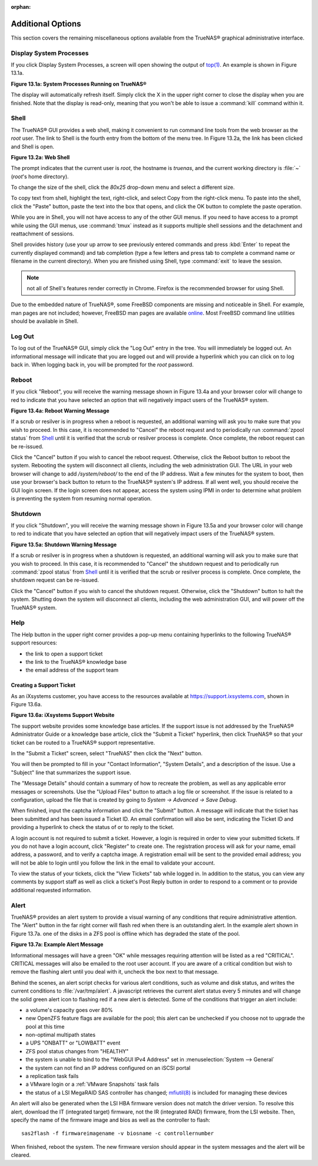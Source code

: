 :orphan:

Additional Options
------------------

This section covers the remaining miscellaneous options available from the TrueNAS® graphical administrative interface.


Display System Processes
~~~~~~~~~~~~~~~~~~~~~~~~

If you click Display System Processes, a screen will open showing the output of
`top(1) <http://www.freebsd.org/cgi/man.cgi?query=top>`_. An example is shown in Figure 13.1a.

**Figure 13.1a: System Processes Running on TrueNAS®**

|process.png|

.. |process.png| image:: images/process.png
    :width: 6.0598in
    :height: 3.8055in

The display will automatically refresh itself. Simply click the X in the upper right corner to close the display when you are finished. Note that the display
is read-only, meaning that you won't be able to issue a :command:`kill` command within it.


Shell
~~~~~

The TrueNAS® GUI provides a web shell, making it convenient to run command line tools from the web browser as the *root* user. The link to Shell is the
fourth entry from the bottom of the menu tree. In Figure 13.2a, the link has been clicked and Shell is open.

**Figure 13.2a: Web Shell**

|shell.png|

.. |shell.png| image:: images/shell.png
    :width: 6.9252in
    :height: 4.9319in

The prompt indicates that the current user is *root*, the hostname is
*truenas*, and the current working directory is :file:`~`
(*root*'s home directory).

To change the size of the shell, click the *80x25* drop-down menu and select a different size.

To copy text from shell, highlight the text, right-click, and select Copy from the right-click menu. To paste into the shell, click the "Paste" button, paste
the text into the box that opens, and click the OK button to complete the paste operation.

While you are in Shell, you will not have access to any of the other GUI menus. If you need to have access to a prompt while using the GUI menus, use
:command:`tmux` instead as it supports multiple shell sessions and the detachment and reattachment of sessions.

Shell provides history (use your up arrow to see previously entered commands and press :kbd:`Enter` to repeat the currently displayed command) and tab
completion (type a few letters and press tab to complete a command name or filename in the current directory). When you are finished using Shell, type
:command:`exit` to leave the session.

.. note:: not all of Shell's features render correctly in Chrome. Firefox is the recommended browser for using Shell.

Due to the embedded nature of TrueNAS®, some FreeBSD components are missing and noticeable in Shell. For example, man pages are not included; however,
FreeBSD man pages are available
`online <http://www.freebsd.org/cgi/man.cgi>`_. Most FreeBSD command line utilities should be available in Shell.

.. index:: Log Out
.. _Log Out:

Log Out
~~~~~~~

To log out of the TrueNAS® GUI, simply click the "Log Out" entry in the tree. You will immediately be logged out. An informational message will indicate that
you are logged out and will provide a hyperlink which you can click on to log back in. When logging back in, you will be prompted for the *root* password.


Reboot
~~~~~~

If you click "Reboot", you will receive the warning message shown in Figure 13.4a and your browser color will change to red to indicate that you have selected
an option that will negatively impact users of the TrueNAS® system.

**Figure 13.4a: Reboot Warning Message**

|reboot.png|

.. |reboot.png| image:: images/reboot.png
    :width: 6.0in
    :height: 1.9in

If a scrub or resilver is in progress when a reboot is requested, an additional warning will ask you to make sure that you wish to proceed. In this case, it
is recommended to "Cancel" the reboot request and to periodically run :command:`zpool status` from `Shell`_ until it is verified that the scrub or resilver
process is complete. Once complete, the reboot request can be re-issued.

Click the "Cancel" button if you wish to cancel the reboot request. Otherwise, click the Reboot button to reboot the system. Rebooting the system will
disconnect all clients, including the web administration GUI. The URL in your web browser will change to add */system/reboot/* to the end of the IP address.
Wait a few minutes for the system to boot, then use your browser's back button to return to the TrueNAS® system's IP address. If all went well, you should
receive the GUI login screen. If the login screen does not appear, access the system using IPMI in order to determine what problem is preventing the system
from resuming normal operation.

Shutdown
~~~~~~~~

If you click "Shutdown", you will receive the warning message shown in Figure 13.5a and your browser color will change to red to indicate that you have
selected an option that will negatively impact users of the TrueNAS® system.

**Figure 13.5a: Shutdown Warning Message**

|shutdown.png|

.. |shutdown.png| image:: images/shutdown.png
    :width: 6.0in
    :height: 1.9in

If a scrub or resilver is in progress when a shutdown is requested, an additional warning will ask you to make sure that you wish to proceed. In this case, it
is recommended to "Cancel" the shutdown request and to periodically run :command:`zpool status` from `Shell`_ until it is verified that the scrub or resilver
process is complete. Once complete, the shutdown request can be re-issued.

Click the "Cancel" button if you wish to cancel the shutdown request. Otherwise, click the "Shutdown" button to halt the system. Shutting down the system will
disconnect all clients, including the web administration GUI, and will power off the TrueNAS® system.

Help
~~~~

The Help button in the upper right corner provides a pop-up menu containing hyperlinks to the following TrueNAS® support resources:

*   the link to open a support ticket

*   the link to the TrueNAS® knowledge base

*   the email address of the support team

Creating a Support Ticket
^^^^^^^^^^^^^^^^^^^^^^^^^

As an iXsystems customer, you have access to the resources available at
`https://support.ixsystems.com <https://support.ixsystems.com/>`_, shown in Figure 13.6a.

**Figure 13.6a: iXsystems Support Website**

|support.png|

.. |support.png| image:: images/support.png
    :width: 6.9252in
    :height: 3.7492in

The support website provides some knowledge base articles. If the support issue is not addressed by the TrueNAS® Administrator Guide or a knowledge base
article, click the "Submit a Ticket" hyperlink, then click TrueNAS® so that your ticket can be routed to a TrueNAS® support representative.

In the "Submit a Ticket" screen, select "TrueNAS" then click the "Next" button.

You will then be prompted to fill in your "Contact Information", "System Details", and a description of the issue. Use a "Subject" line that summarizes the
support issue.

The "Message Details" should contain a summary of how to recreate the problem, as well as any applicable error messages or screenshots. Use the "Upload Files"
button to attach a log file or screenshot. If the issue is related to a configuration, upload the file that is created by going to `System -> Advanced -> Save
Debug`.

When finished, input the captcha information and click the "Submit" button. A message will indicate that the ticket has been submitted and has been issued a
Ticket ID. An email confirmation will also be sent, indicating the Ticket ID and providing a hyperlink to check the status of or to reply to the ticket.

A login account is not required to submit a ticket. However, a login is required in order to view your submitted tickets. If you do not have a login account,
click "Register" to create one. The registration process will ask for your name, email address, a password, and to verify a captcha image. A registration
email will be sent to the provided email address; you will not be able to login until you follow the link in the email to validate your account.

To view the status of your tickets, click the "View Tickets" tab while logged in. In addition to the status, you can view any comments by support staff as
well as click a ticket's Post Reply button in order to respond to a comment or to provide additional requested information.

Alert
~~~~~

TrueNAS® provides an alert system to provide a visual warning of any conditions that require administrative attention. The "Alert" button in the far right
corner will flash red when there is an outstanding alert. In the example alert shown in Figure 13.7a. one of the disks in a ZFS pool is offline which has
degraded the state of the pool.

**Figure 13.7a: Example Alert Message**

|alert.png|

.. |alert.png| image:: images/alert.png
    :width: 4.0618in
    :height: 1.6453in

Informational messages will have a green "OK" while messages requiring attention will be listed as a red "CRITICAL". CRITICAL messages will also be emailed to
the root user account. If you are aware of a critical condition but wish to remove the flashing alert until you deal with it, uncheck the box next to that
message.

Behind the scenes, an alert script checks for various alert conditions, such as volume and disk status, and writes the current conditions to
:file:`/var/tmp/alert`. A javascript retrieves the current alert status every 5 minutes and will change the solid green alert icon to flashing red if a new
alert is detected. Some of the conditions that trigger an alert include:

* a volume's capacity goes over 80%

* new OpenZFS feature flags are available for the pool; this alert can be unchecked if you choose not to upgrade the pool at this time

* non-optimal multipath states

* a UPS "ONBATT" or "LOWBATT" event

* ZFS pool status changes from "HEALTHY"

* the system is unable to bind to the "WebGUI IPv4 Address" set in :menuselection:`System --> General`

* the system can not find an IP address configured on an iSCSI portal

* a replication task fails

* a VMware login or a :ref:`VMware Snapshots` task fails

* the status of a LSI MegaRAID SAS controller has changed;
  `mfiutil(8) <http://www.freebsd.org/cgi/man.cgi?query=mfiutil>`_
  is included for managing these devices

An alert will also be generated when the LSI HBA firmware version does not match the driver version. To resolve this alert, download the IT (integrated
target) firmware, not the IR (integrated RAID) firmware, from the LSI website. Then, specify the name of the firmware image and bios as well as the
controller to flash::

 sas2flash -f firmwareimagename -v biosname -c controllernumber

When finished, reboot the system. The new firmware version should appear in the system messages and the alert will be cleared.

